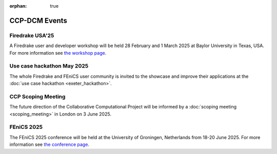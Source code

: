 :orphan: true

CCP-DCM Events
==============

Firedrake USA'25
----------------

A Firedrake user and developer workshop will be held 28 February
and 1 March 2025 at Baylor University in Texas, USA.  For more information
see 
`the workshop page <https://www.firedrakeproject.org/firedrake_usa_25.html>`__.

Use case hackathon May 2025
---------------------------

The whole Firedrake and FEniCS user community is invited to the showcase and
improve their applications at the :doc:`use case hackathon <exeter_hackathon>`.

CCP Scoping Meeting
-------------------

The future direction of the Collaborative Computational Project will be
informed by a :doc:`scoping meeting <scoping_meeting>` in London on 3 June
2025. 


FEniCS 2025
-----------

The FEniCS 2025 conference will be held at the University of Groningen,
Netherlands from 18-20 June 2025. For more information see `the conference page
<https://fenicsproject.org/fenics-2025/>`__.
